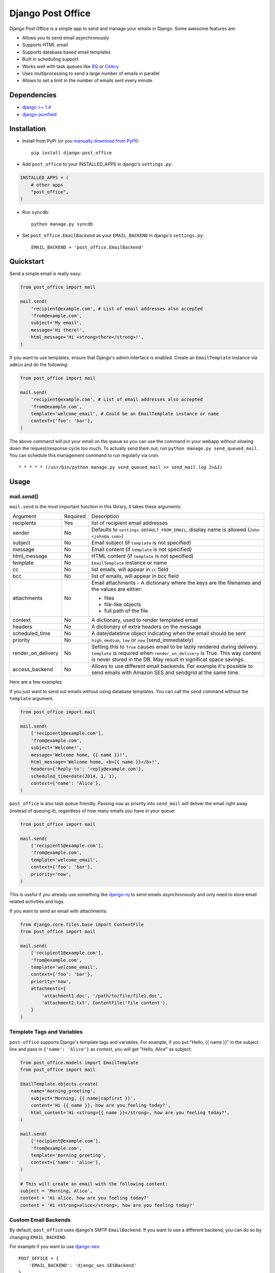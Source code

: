 ==================
Django Post Office
==================

Django Post Office is a simple app to send and manage your emails in Django.
Some awesome features are:

* Allows you to send email asynchronously
* Supports HTML email
* Supports database based email templates
* Built in scheduling support
* Works well with task queues like `RQ <http://python-rq.org>`_ or `Celery <http://www.celeryproject.org>`_
* Uses multiprocessing to send a large number of emails in parallel
* Allows to set a limit in the number of emails sent every minute. 

Dependencies
============

* `django >= 1.4 <http://djangoproject.com/>`_
* `django-jsonfield <https://github.com/bradjasper/django-jsonfield>`_


Installation
============

|Build Status|


* Install from PyPI (or you `manually download from PyPI <http://pypi.python.org/pypi/django-post_office>`_)::

    pip install django-post_office

* Add ``post_office`` to your INSTALLED_APPS in django's ``settings.py``:

.. code-block:: python

    INSTALLED_APPS = (
        # other apps
        "post_office",
    )

* Run ``syncdb``::

    python manage.py syncdb

* Set ``post_office.EmailBackend`` as your ``EMAIL_BACKEND`` in django's ``settings.py``::

    EMAIL_BACKEND = 'post_office.EmailBackend'


Quickstart
==========

Send a simple email is really easy:

.. code-block:: python

    from post_office import mail

    mail.send(
        'recipient@example.com', # List of email addresses also accepted
        'from@example.com',
        subject='My email',
        message='Hi there!',
        html_message='Hi <strong>there</strong>!',
    )    


If you want to use templates, ensure that Django's admin interface is enabled. Create an
``EmailTemplate`` instance via ``admin`` and do the following:

.. code-block:: python

    from post_office import mail

    mail.send(
        'recipient@example.com', # List of email addresses also accepted
        'from@example.com',
        template='welcome_email', # Could be an EmailTemplate instance or name
        context={'foo': 'bar'},
    )

The above command will put your email on the queue so you can use the
command in your webapp without slowing down the request/response cycle too much.
To actually send them out, run ``python manage.py send_queued_mail``.
You can schedule this management command to run regularly via cron::

    * * * * * (/usr/bin/python manage.py send_queued_mail >> send_mail.log 2>&1)


Usage
=====

mail.send()
-----------

``mail.send`` is the most important function in this library, it takes these
arguments:

+-------------------+----------+-------------------------------------------------+
| Argument          | Required | Description                                     |
+-------------------+----------+-------------------------------------------------+
| recipients        | Yes      | list of recipient email addresses               |
+-------------------+----------+-------------------------------------------------+
| sender            | No       | Defaults to ``settings.DEFAULT_FROM_EMAIL``,    |
|                   |          | display name is allowed (``John <john@a.com>``) |
+-------------------+----------+-------------------------------------------------+
| subject           | No       | Email subject (if ``template`` is not specified)|
+-------------------+----------+-------------------------------------------------+
| message           | No       | Email content (if ``template`` is not specified)|
+-------------------+----------+-------------------------------------------------+
| html_message      | No       | HTML content (if ``template`` is not specified) |
+-------------------+----------+-------------------------------------------------+
| template          | No       | ``EmailTemplate`` instance or name              |
+-------------------+----------+-------------------------------------------------+
| cc                | No       | list emails, will appear in ``cc`` field        |
+-------------------+----------+-------------------------------------------------+
| bcc               | No       | list of emails, will appear in `bcc` field      |
+-------------------+----------+-------------------------------------------------+
| attachments       | No       | Email attachments - A dictionary where the keys |
|                   |          | are the filenames and the values are either:    |
|                   |          |                                                 |
|                   |          | * files                                         |
|                   |          | * file-like objects                             |
|                   |          | * full path of the file                         |
+-------------------+----------+-------------------------------------------------+
| context           | No       | A dictionary, used to render templated email    |
+-------------------+----------+-------------------------------------------------+
| headers           | No       | A dictionary of extra headers on the message    |
+-------------------+----------+-------------------------------------------------+
| scheduled_time    | No       | A date/datetime object indicating when the email|
|                   |          | should be sent                                  |
+-------------------+----------+-------------------------------------------------+
| priority          | No       | ``high``, ``medium``, ``low`` or ``now``        |
|                   |          | (send_immediately)                              |
+-------------------+----------+-------------------------------------------------+
| render_on_delivery| No       | Setting this to ``True`` causes email to be     |
|                   |          | lazily rendered during delivery. ``template``   |
|                   |          | is required when ``render_on_delivery`` is True.|
|                   |          | This way content is never stored in the DB.     |
|                   |          | May result in significat space savings.         |
+-------------------+----------+-------------------------------------------------+
| access_backend    | No       | Allows to use different email backends.         |
|                   |          | For example it's possible to send emails with   |
|                   |          | Amazon SES and sendgrid at the same time.       |
+-------------------+----------+-------------------------------------------------+


Here are a few examples.

If you just want to send out emails without using database templates. You can
call the ``send`` command without the ``template`` argument.

.. code-block:: python

    from post_office import mail

    mail.send(
        ['recipient1@example.com'],
        'from@example.com',
        subject='Welcome!',
        message='Welcome home, {{ name }}!',
        html_message='Welcome home, <b>{{ name }}</b>!',
        headers={'Reply-to': 'reply@example.com'},
        scheduled_time=date(2014, 1, 1),
        context={'name': 'Alice'},
    )

``post_office`` is also task queue friendly. Passing ``now`` as priority into
``send_mail`` will deliver the email right away (instead of queuing it),
regardless of how many emails you have in your queue:

.. code-block:: python

    from post_office import mail

    mail.send(
        ['recipient1@example.com'],
        'from@example.com',
        template='welcome_email',
        context={'foo': 'bar'},
        priority='now',
    )

This is useful if you already use something like `django-rq <https://github.com/ui/django-rq>`_
to send emails asynchronously and only need to store email related activities and logs.

If you want to send an email with attachments:

.. code-block:: python

    from django.core.files.base import ContentFile
    from post_office import mail

    mail.send(
        ['recipient1@example.com'],
        'from@example.com',
        template='welcome_email',
        context={'foo': 'bar'},
        priority='now',
        attachments={
            'attachment1.doc', '/path/to/file/file1.doc',
            'attachment2.txt', ContentFile('file content'),
        }
    )

Template Tags and Variables
---------------------------

``post-office`` supports Django's template tags and variables.
For example, if you put "Hello, {{ name }}" in the subject line and pass in
``{'name': 'Alice'}`` as context, you will get "Hello, Alice" as subject:

.. code-block:: python

    from post_office.models import EmailTemplate
    from post_office import mail

    EmailTemplate.objects.create(
        name='morning_greeting',
        subject='Morning, {{ name|capfirst }}',
        content='Hi {{ name }}, how are you feeling today?',
        html_content='Hi <strong>{{ name }}</strong>, how are you feeling today?',
    )

    mail.send(
        ['recipient@example.com'],
        'from@example.com',
        template='morning_greeting',
        context={'name': 'alice'},
    )

    # This will create an email with the following content:
    subject = 'Morning, Alice',
    content = 'Hi alice, how are you feeling today?'
    content = 'Hi <strong>alice</strong>, how are you feeling today?'


Custom Email Backends
---------------------

By default, ``post_office`` uses django's SMTP ``EmailBackend``. If you want to
use a different backend, you can do so by changing ``EMAIL_BACKEND``.

For example if you want to use `django-ses <https://github.com/hmarr/django-ses>`_::

    POST_OFFICE = {
        'EMAIL_BACKEND': 'django_ses.SESBackend'
    }


Backend user + password + limits
---------------------

Using an instance of ``post_office.models.AccessBackend`` it's possible to set differents 
email providers and set a limitation in the number of emails that we want to send every
minute. 


Management Commands
-------------------

* ``send_queued_mail`` - send queued emails, those aren't successfully sent
  will be marked as ``failed``. Accepts the following arguments:

+---------------------------+-------------------------------------------------+
| Argument                  | Description                                     |
+---------------------------+-------------------------------------------------+
| ``--processes`` or ``-p`` | Number of parallel processes to send email.     |
|                           | Defaults to 1                                   |
+---------------------------+---------+---------------------------------------+
| ``--lockfile`` or ``-L``  | Full path to file used as lock file. Defaults to|
|                           | ``/tmp/post_office.lock``                       |
+---------------------------+-------------------------------------------------+


* ``cleanup_mail`` - delete all emails created before an X number of days
  (defaults to 90).

You may want to set these up via cron to run regularly::

    * * * * * (cd $PROJECT; python manage.py send_queued_mail --processes=1 >> $PROJECT/cron_mail.log 2>&1)
    0 1 * * * (cd $PROJECT; python manage.py cleanup_mail --days=30 >> $PROJECT/cron_mail_cleanup.log 2>&1)

Settings
========
This section outlines all the settings and configurations that you can put
in Django's ``settings.py`` to fine tune ``post-office``'s behavior.

Batch Size
----------

If you may want to limit the number of emails sent in a batch (sometimes useful
in a low memory environment), use the ``BATCH_SIZE`` argument to limit the
number of queued emails fetched in one batch.

.. code-block:: python

    # Put this in settings.py
    POST_OFFICE = {
        'BATCH_SIZE': 5000
    }

Default Priority
----------------

The default priority for emails is ``medium``, but this can be altered by
setting ``DEFAULT_PRIORITY``. Integration with asynchronous email backends
(e.g. based on Celery) becomes trivial when set to ``now``.

.. code-block:: python

    # Put this in settings.py
    POST_OFFICE = {
        'DEFAULT_PRIORITY': 'now'
    }

Log Level
---------

The default log level is 2 (logs both successful and failed deliveries)
This behavior can be changed by setting ``LOG_LEVEL``.

.. code-block:: python

    # Put this in settings.py
    POST_OFFICE = {
        'LOG_LEVEL': 1 # Log only failed deliveries
    }

The different options are:
* ``0`` logs nothing
* ``1`` logs only failed deliveries
* ``2`` logs everything (both successful and failed delivery attempts)

Context Field Serializer
------------------------

If you need to store complex Python objects for deferred rendering
(i.e. setting ``render_on_delivery=True``), you can specify your own context
field class to store context variables. For example if you want to use
`django-picklefield <https://github.com/gintas/django-picklefield/tree/master/src/picklefield>`_:

.. code-block:: python

    # Put this in settings.py
    POST_OFFICE = {
        'CONTEXT_FIELD_CLASS': 'picklefield.fields.PickledObjectField'
    }

``CONTEXT_FIELD_CLASS`` defaults to ``jsonfield.JSONField``.

Logging
-------

You can configure ``post-office``'s logging from Django's ``settings.py``. For
example:

.. code-block:: python

    LOGGING = {
        "version": 1,
        "disable_existing_loggers": False,
        "formatters": {
            "post_office": {
                "format": "[%(levelname)s]%(asctime)s PID %(process)d: %(message)s",
                "datefmt": "%d-%m-%Y %H:%M:%S",
            },
        },
        "handlers": {
            "post_office": {
                "level": "DEBUG",
                "class": "logging.StreamHandler",
                "formatter": "post_office"
            },
            # If you use sentry for logging
            'sentry': {
                'level': 'ERROR',
                'class': 'raven.contrib.django.handlers.SentryHandler',
            },
        },
        'loggers': {
            "post_office": {
                "handlers": ["post_office", "sentry"],
                "level": "INFO"
            },
        },
    }

Performance
===========

Caching
-------

if Django's caching mechanism is configured, ``post_office`` will cache
``EmailTemplate`` instances . If for some reason you want to disable caching,
set ``POST_OFFICE_CACHE`` to ``False`` in ``settings.py``:

.. code-block:: python

    ## All cache key will be prefixed by post_office:template:
    ## To turn OFF caching, you need to explicitly set POST_OFFICE_CACHE to False in settings
    POST_OFFICE_CACHE = False

    ## Optional: to use a non default cache backend, add a "post_office" entry in CACHES
    CACHES = {
        'post_office': {
            'BACKEND': 'django.core.cache.backends.memcached.PyLibMCCache',
            'LOCATION': '127.0.0.1:11211',
        }
    }


send_many()
-----------

``send_many()`` is much more performant (generates less database queries) when
sending a large number of emails. ``send_many()`` is almost identical to ``mail.send()``,
with the exception that it accepts a list of keyword arguments that you'd
usually pass into ``mail.send()``:

.. code-block:: python

    from post_office import mail

    first_email = {
        'sender': 'from@example.com',
        'recipients': ['alice@example.com'],
        'subject': 'Hi!',
        'message': 'Hi Alice!'
    }
    second_email = {
        'sender': 'from@example.com',
        'recipients': ['bob@example.com'],
        'subject': 'Hi!',
        'message': 'Hi Bob!'
    }
    kwargs_list = [first_email, second_email]

    mail.send_many(kwargs_list)

Attachments are not supported with ``mail.send_many()``.


Running Tests
=============

To run the test suite::

    `which django-admin.py` test post_office --settings=post_office.test_settings --pythonpath=.


Changelog
=========

Version 1.0.0
-------------
* **IMPORTANT**: in older versions, passing multiple ``recipients`` into
  ``mail.send()`` will create multiple emails, each addressed to one recipient.
  Starting from ``1.0.0``, only one email with multiple recipients will be created.
* Added ``LOG_LEVEL`` setting.
* ``mail.send()`` now supports ``cc`` and ``bcc``.
  Thanks Ștefan Daniel Mihăilă (@stefan-mihaila)!
* Improvements to ``admin`` interface; you can now easily requeue multiple emails.
* ``Log`` model now stores the type of exception caught during sending.
* ``send_templated_mail`` command is now deprecated.
* Added ``EMAIL_BACKEND`` setting to the new dictionary-styled settings.

Version 0.8.4
-------------
* ``send_queued_mail`` now accepts an extra ``--log-level`` argument.
* ``mail.send()`` now accepts an extra ``log_level`` argument.
* Drop unused/low cardinality indexes to free up RAM on large tables.

Version 0.8.3
-------------
* ``send_queued_mail`` now accepts ``--lockfile`` argument.
* Lockfile implementation has been modified to use symlink, which is an atomic operation
  across platforms.

Version 0.8.2
-------------
* Added ``CONTEXT_FIELD_CLASS`` setting to allow other kinds of context field serializers.

Version 0.8.1
-------------
* Fixed a bug that causes context to be saved when ``render_on_delivery`` is False

Version 0.8.0
-------------
* Added a new setting ``DEFAULT_PRIORITY`` to set the default priority for emails.
  Thanks Maik Hoepfel (@maikhoepfel)!
* ``mail.send()`` gains a ``render_on_delivery`` argument that may potentially
  result in significant storage space savings.
* Uses a new locking mechanism that can detect zombie PID files.

Version 0.7.2
-------------
* Made a few tweaks that makes ``post_office`` much more efficient on systems with
  large number of rows (millions).

Version 0.7.1
-------------
* Python 3 compatibility fix.

Version 0.7.0
-------------
* Added support for sending attachments. Thanks @yprez!
* Added ``description`` field to ``EmailTemplate`` model to store human readable
  description of templates. Thanks Michael P. Jung (@bikeshedder)!
* Changed ``django-jsonfield`` dependency to ``jsonfield`` for Python 3 support reasons.
* Minor bug fixes.

Version 0.6.0
-------------
* Support for Python 3!
* Added mail.send_many() that's much more performant when sending
  a large number emails

Version 0.5.2
-------------
* Added logging
* Added BATCH_SIZE configuration option

Version 0.5.1
-------------
* Fixes various multiprocessing bugs

Version 0.5.0
-------------
* Email sending can now be parallelized using multiple processes (multiprocessing)
* Email templates are now validated before save
* Fixed a bug where custom headers aren't properly sent

Version 0.4.0
-------------
* Added support for sending emails with custom headers (you'll need to run 
  South when upgrading from earlier versions)
* Added support for scheduled email sending
* Backend now properly persist emails with HTML alternatives

Version 0.3.1
-------------
* **IMPORTANT**: ``mail.send`` now expects recipient email addresses as the first
 argument. This change is to allow optional ``sender`` parameter which defaults
 to ``settings.DEFAULT_FROM_EMAIL``
* Fixed a bug where all emails sent from ``mail.send`` have medium priority

Version 0.3.0
-------------
* **IMPORTANT**: added South migration. If you use South and had post-office
  installed before 0.3.0, you may need to manually resolve migration conflicts
* Allow unicode messages to be displayed in ``/admin``
* Introduced a new ``mail.send`` function that provides a nicer API to send emails
* ``created`` fields now use ``auto_now_add``
* ``last_updated`` fields now use ``auto_now``

Version 0.2.1
-------------
* Fixed typo in ``admin.py``

Version 0.2
-----------
* Allows sending emails via database backed templates

Version 0.1.5
-------------
* Errors when opening connection in ``Email.dispatch`` method are now logged


.. |Build Status| image:: https://travis-ci.org/ui/django-post_office.png?branch=master
   :target: https://travis-ci.org/ui/django-post_office
